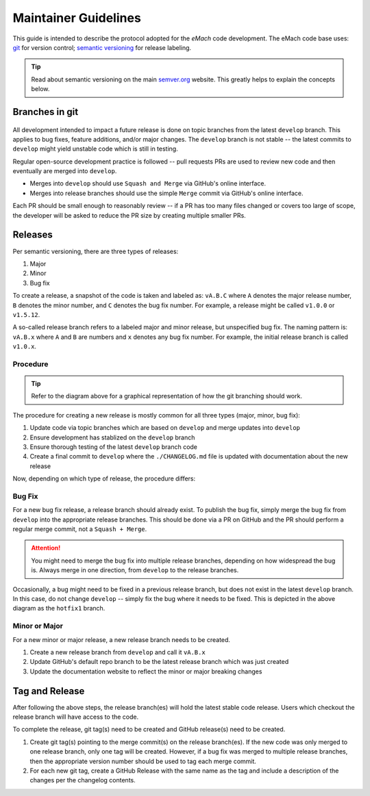 
Maintainer Guidelines
==========================================

This guide is intended to describe the protocol adopted for the *eMach* code development. The eMach code base uses: `git <https://git-scm.com/>`_ for version control; `semantic versioning <https://semver.org/>`_ for release labeling.

.. tip:: Read about semantic versioning on the main `semver.org <https://semver.org/>`_ website. This greatly helps to explain the concepts below.


Branches in git
-------------------------------------------

.. figure:: images/emach-git-branch-flow.SVG
   :alt: Trial1 
   :align: center
   :scale: 80 %


All development intended to impact a future release is done on topic branches from the latest ``develop`` branch.
This applies to bug fixes, feature additions, and/or major changes.
The ``develop`` branch is not stable -- the latest commits to ``develop`` might yield unstable code which is still in testing.

Regular open-source development practice is followed -- pull requests PRs are used to review new code and then eventually are merged into ``develop``.

* Merges into ``develop`` should use ``Squash and Merge`` via GitHub's online interface.
* Merges into release branches should use the simple ``Merge`` commit via GitHub's online interface.

Each PR should be small enough to reasonably review -- if a PR has too many files changed or covers too large of scope, the developer will be asked to reduce the PR size by creating multiple smaller PRs.


Releases
-------------------------------------------

Per semantic versioning, there are three types of releases:

1. Major
2. Minor
3. Bug fix

To create a release, a snapshot of the code is taken and labeled as: ``vA.B.C`` where ``A`` denotes the major release number, ``B`` denotes the minor number, and ``C`` denotes the bug fix number. For example, a release might be called ``v1.0.0`` or ``v1.5.12``.

A so-called release branch refers to a labeled major and minor release, but unspecified bug fix.
The naming pattern is: ``vA.B.x`` where ``A`` and ``B`` are numbers and ``x`` denotes any bug fix number.
For example, the initial release branch is called ``v1.0.x``.

Procedure 
++++++++++++++++++++++++++++++++++++++++++++

.. tip:: Refer to the diagram above for a graphical representation of how the git branching should work.

The procedure for creating a new release is mostly common for all three types (major, minor, bug fix):

1. Update code via topic branches which are based on ``develop`` and merge updates into ``develop``
2. Ensure development has stablized on the ``develop`` branch
3. Ensure thorough testing of the latest ``develop`` branch code
4. Create a final commit to ``develop`` where the ``./CHANGELOG.md`` file is updated with documentation about the new release

Now, depending on which type of release, the procedure differs:


Bug Fix
++++++++++++++++++++++++++++++++++++++++++++

For a new bug fix release, a release branch should already exist.
To publish the bug fix, simply merge the bug fix from ``develop`` into the appropriate release branches.
This should be done via a PR on GitHub and the PR should perform a regular merge commit, not a ``Squash + Merge``.


.. attention:: You might need to merge the bug fix into multiple release branches, depending on how widespread the bug is. Always merge in one direction, from ``develop`` to the release branches.

Occasionally, a bug might need to be fixed in a previous release branch, but does not exist in the latest ``develop`` branch.
In this case, do not change ``develop`` -- simply fix the bug where it needs to be fixed.
This is depicted in the above diagram as the ``hotfix1`` branch.

Minor or Major
++++++++++++++++++++++++++++++++++++++++++++
For a new minor or major release, a new release branch needs to be created.

1. Create a new release branch from ``develop`` and call it ``vA.B.x``
2. Update GitHub's default repo branch to be the latest release branch which was just created
3. Update the documentation website to reflect the minor or major breaking changes

Tag and Release
-------------------------------------------
After following the above steps, the release branch(es) will hold the latest stable code release.
Users which checkout the release branch will have access to the code.

To complete the release, git tag(s) need to be created and GitHub release(s) need to be created.

1. Create git tag(s) pointing to the merge commit(s) on the release branch(es). If the new code was only merged to one release branch, only one tag will be created. However, if a bug fix was merged to multiple release branches, then the appropriate version number should be used to tag each merge commit.
2. For each new git tag, create a GitHub Release with the same name as the tag and include a description of the changes per the changelog contents.
